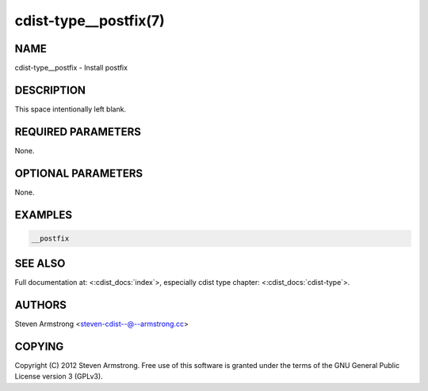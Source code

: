 cdist-type__postfix(7)
======================

NAME
----
cdist-type__postfix - Install postfix


DESCRIPTION
-----------
This space intentionally left blank.


REQUIRED PARAMETERS
-------------------
None.


OPTIONAL PARAMETERS
-------------------
None.


EXAMPLES
--------

.. code-block:: sh

    __postfix


SEE ALSO
--------
Full documentation at: <:cdist_docs:`index`>,
especially cdist type chapter: <:cdist_docs:`cdist-type`>.


AUTHORS
-------
Steven Armstrong <steven-cdist--@--armstrong.cc>


COPYING
-------
Copyright \(C) 2012 Steven Armstrong. Free use of this software is
granted under the terms of the GNU General Public License version 3 (GPLv3).
